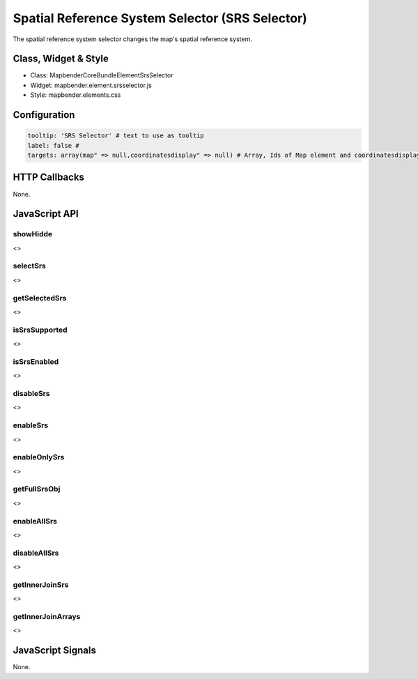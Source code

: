 Spatial Reference System Selector (SRS Selector)
************************************************

The spatial reference system selector changes the map's spatial reference system.

Class, Widget & Style
=====================

* Class: Mapbender\CoreBundle\Element\SrsSelector
* Widget: mapbender.element.srsselector.js
* Style: mapbender.elements.css

Configuration
=============

.. code-block:: yaml

   tooltip: 'SRS Selector' # text to use as tooltip
   label: false #
   targets: array(map" => null,coordinatesdisplay" => null) # Array, Ids of Map element and coordinatesdisplay element


HTTP Callbacks
==============

None.

JavaScript API
==============

showHidde
---------
<>

selectSrs
----------
<>

getSelectedSrs
----------
<>

isSrsSupported
----------
<>

isSrsEnabled
----------
<>

disableSrs
----------
<>

enableSrs
----------
<>

enableOnlySrs
----------
<>

getFullSrsObj
----------
<>

enableAllSrs
----------
<>

disableAllSrs
----------
<>

getInnerJoinSrs
----------
<>

getInnerJoinArrays
----------
<>

JavaScript Signals
==================

None.
